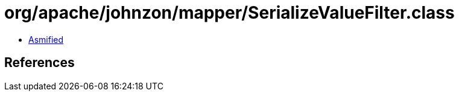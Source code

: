 = org/apache/johnzon/mapper/SerializeValueFilter.class

 - link:SerializeValueFilter-asmified.java[Asmified]

== References

